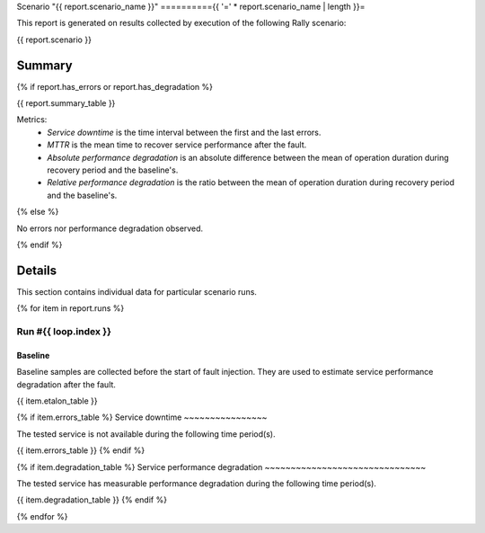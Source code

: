 Scenario "{{ report.scenario_name }}"
=========={{ '=' * report.scenario_name | length }}=

This report is generated on results collected by execution of the following
Rally scenario:

.. code-block:: yaml

{{ report.scenario }}

Summary
-------

{% if report.has_errors or report.has_degradation %}

{{ report.summary_table }}

Metrics:
    * `Service downtime` is the time interval between the first and
      the last errors.
    * `MTTR` is the mean time to recover service performance after
      the fault.
    * `Absolute performance degradation` is an absolute difference between
      the mean of operation duration during recovery period and the baseline's.
    * `Relative performance degradation` is the ratio between the mean
      of operation duration during recovery period and the baseline's.

{% else %}

No errors nor performance degradation observed.

{% endif %}

Details
-------

This section contains individual data for particular scenario runs.

{% for item in report.runs %}

Run #{{ loop.index }}
^^^^^^

.. image:: plot_{{ loop.index }}.svg

Baseline
~~~~~~~~

Baseline samples are collected before the start of fault injection. They are
used to estimate service performance degradation after the fault.

{{ item.etalon_table }}

{% if item.errors_table %}
Service downtime
~~~~~~~~~~~~~~~~

The tested service is not available during the following time period(s).

{{ item.errors_table }}
{% endif %}

{% if item.degradation_table %}
Service performance degradation
~~~~~~~~~~~~~~~~~~~~~~~~~~~~~~~

The tested service has measurable performance degradation during the
following time period(s).

{{ item.degradation_table }}
{% endif %}

{% endfor %}
